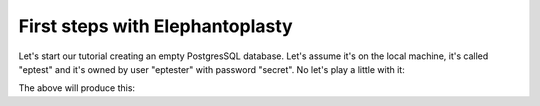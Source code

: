----------------------------------------
First steps with Elephantoplasty
----------------------------------------

Let's start our tutorial creating an empty PostgresSQL database. Let's assume
it's on the local machine, it's called "eptest" and it's owned by user 
"eptester" with password "secret". No let's play a little with it:

.. testcode::

    import eplasty as ep

    ep.connect(
        host='localhost', database='eptest', user='eptester', password='secret'
    )

    # Then we create some records
    ep.start_session()
    
    class Knight(ep.Object):
        title = ep.f.CharacterVarying(length=5, null=False, default='Sir')
        name = ep.f.CharacterVarying(length=20, null=False)
        nickname = ep.f.CharacterVarying(length=20, null=True)

        def __str__(self):
            parts = [self.title, self.name]
            if self.nickname:
                parts.append(self.nickname)
            return ' '.join(parts)

    galahad = Knight(name='Galahad', nickname='The Pure')
    arthur = Knight(title='King', name='Arthur')
    lancelot = Knight(name='Lancelot')
    ep.add(galahad, arthur, lancelot)
    ep.commit()
    
    # And then we retrieve them
    ep.start_session()
    knights = Knight.find()
    for k in knights:
        print k
        k.delete()
    ep.commit()

The above will produce this:

.. testoutput::

    Sir Galahad The Pure
    King Arthur
    Sir Lancelot
